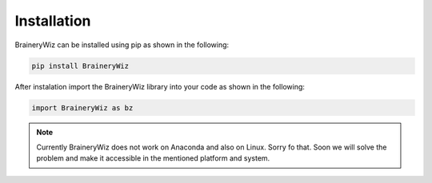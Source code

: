 .. _installation:

Installation
============

BraineryWiz can be installed using pip as shown in the following:

.. code-block:: bash

    pip install BraineryWiz

After instalation import the BraineryWiz library into your code as shown in the following:

.. code-block:: python

    import BraineryWiz as bz
	
.. note::

    Currently BraineryWiz does not work on Anaconda and also on Linux. Sorry fo that. Soon we will solve the problem and make it accessible in the mentioned platform and system.
	
